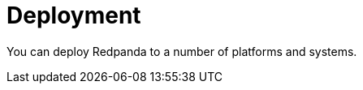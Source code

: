 = Deployment
:description: Deployment index page.
:page-layout: index

You can deploy Redpanda to a number of platforms and systems.
